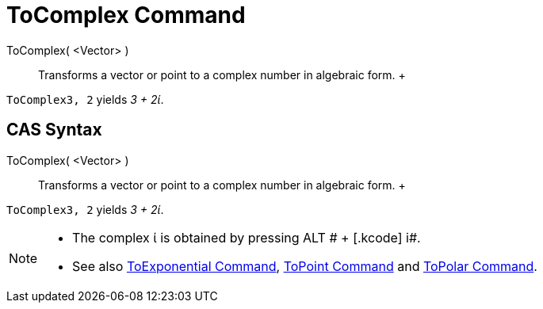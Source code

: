 = ToComplex Command

ToComplex( <Vector> )::
  Transforms a vector or point to a complex number in algebraic form.
  +

[EXAMPLE]

====

`ToComplex((3, 2))` yields _3 + 2ί_.

====

== [#CAS_Syntax]#CAS Syntax#

ToComplex( <Vector> )::
  Transforms a vector or point to a complex number in algebraic form.
  +

[EXAMPLE]

====

`ToComplex((3, 2))` yields _3 + 2ί_.

====

[NOTE]

====

* The complex ί is obtained by pressing [.kcode]#ALT # + [.kcode]# i#.
* See also xref:/commands/ToExponential_Command.adoc[ToExponential Command], xref:/commands/ToPoint_Command.adoc[ToPoint
Command] and xref:/commands/ToPolar_Command.adoc[ToPolar Command].

====
